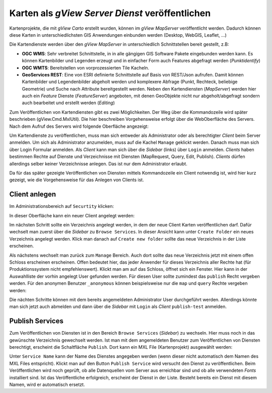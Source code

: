 .. _publish-map-service-example:

Karten als *gView Server Dienst* veröffentlichen
================================================

Kartenprojekte, die mit *gView Carto* erstellt wurden, können im *gView MapServer* veröffentlicht werden. Dadurch können diese Karten
in unterschiedlichsten GIS Anwendungen einbunden werden (Desktop, WebGIS, Leaflet, ...)

Die Kartendienste werden über den *gView MapServer* in unterschiedlich Schnittstellen bereit gestellt, z.B:

* **OGC WMS**: Sehr verbreitet Schnittstelle, in in alle gängigen GIS Software Pakete eingebunden werden kann. Es können Kartenbilder und Legenden erzeugt und in einfacher Form auch Features abgefragt werden (*Punktidentify*)

* **OGC WMTS**: Bereitstellen von vorprozessierten Tile Kacheln.

* **GeoServices REST**: Eine von ESRI definierte Schnittstelle auf Basis von REST/Json aufrufen. Damit können Kartenbilder und Legendenbilder abgeholt werden und 
  komplexere Abfrage (Punkt, Rechteck, beliebige Geometrie) und Suche nach Attribute bereitgestellt werden. 
  Neben den Kartendiensten (*MapServer*) werden hier auch ein *Feature* Dienste (*FeatureServer*) angeboten, mit denen GeoObjekte nicht nur abgeholt/abgefragt
  sondern auch bearbeitet und erstellt werden (*Editing*)

Zum Veröffentlichen von Kartendiensten gibt es zwei Möglichkeiten. Der Weg über die Kommandozeile wird später beschrieben (gView.Cmd.MxlUtil).
Die hier beschreiben Vorgehensweise erfolgt über die WebOberfläche des Servers. Nach dem Aufruf des Servers wird folgende Oberfläche angezeigt:

.. image:: img/mapserver1.png

Um Kartendienste zu veröffentlichen, muss man sich entweder als Administrator oder als berechtigter *Client* beim Server anmelden. Um sich als Administrator anzumelden,
muss auf die Kachel ``Manage`` geklickt werden. Danach muss man sich über Login Formular anmelden.
Als *Client* kann man sich über die *Sidebar* (links) über ``Login`` anmelden. *Clients* haben bestimmen Rechte auf Dienste und Verzeichnisse mit Diensten (MapRequest, Query, Edit, Publish).
*Clients* dürfen allerdings selber keiner Verzeichnisse anlegen. Das ist nur dem Administrator erlaubt.

Da für das später gezeigte Veröffentlichen von Diensten mittels Kommandozeile ein Client notwendig ist, wird hier kurz gezeigt, wie die Vorgehensweise für das Anlegen von Clients ist.

Client anlegen
--------------

Im Administrationsbereich auf ``Securtity`` klicken:

.. image:: img/manage1.png

In dieser Oberfläche kann ein neuer Client angelegt werden:

.. image:: img/manage2.png

Im nächsten Schritt sollte ein Verzeichnis angelegt werden, in dem der neue Client Karten veröffentlichen darf. Dafür wechselt man zuerst über die *Sidebar* zu ``Browse Services``.
In dieser Ansicht kann unter ``Create Folder`` ein neues Verzeichnis angelegt werden. Klick man danach auf ``Create new folder`` sollte das neue Verzeichnis in der Liste erscheinen.

.. image:: img/manage3.png

Als nächstens wechselt man zurück zum ``Manage`` Bereich. Auch dort sollte das neue Verzeichnis jetzt mit einem offen Schloss erscheinen erscheinen. Offen bedeutet hier,
das jeder Anwender für dieses Verzeichnis aller Rechte hat (für Produktionssystem nicht empfehlenswert).
Klickt man am auf das Schloss, öffnet sich ein Fenster. Hier kann in der Auswahlliste der vorhin angelegt User gefunden werden. Für diesen User sollte zumindest das ``publish`` Recht vergeben
werden. Für den anonymen Benutzer ``_anonymous`` können beispielsweise nur die ``map`` und ``query`` Rechte vergeben werden:

.. image:: img/manage4.png

Die nächten Schritte können mit dem bereits angemeldeten Administrator User durchgeführt werden. Allerdings könnte man sich jetzt auch abmelden und dann über die *Sidebar* mit 
``Login`` als *Client* ``publish-test`` anmelden.

Publish Services
----------------

Zum Veröffentlichen von Diensten ist in den Bereich ``Browse Services`` (*Sidebar*) zu wechseln. Hier muss noch in das gewünschte Verzeichnis gewechselt werden.
Ist man mit dem angemeldeten Benutzer zum Veröffentlichen von Diensten berechtigt, erscheint die Schaltfläche ``Publish``. Dort kann ein MXL File (Kartenprojekt)
ausgewählt werden:

.. image:: img/publish1.png

Unter ``Service Name`` kann der Name des Dienstes angegeben werden (wenn dieser nicht automatisch dem Namen des MXL Files entspricht). Klickt man auf den Button ``Publish Service``
wird versucht den Dienst zu veröffentlichen. Beim Veröffentlichen wird noch geprüft, ob alle Datenquellen vom Server aus erreichbar sind und ob alle verwendeten *Fonts* 
installiert sind. Ist das Veröffentliche erfolgreich, erscheint der Dienst in der Liste.
Besteht bereits ein Dienst mit diesem Namen, wird er automatisch ersetzt.









